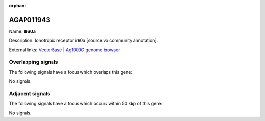 :orphan:

AGAP011943
=============



Name: **IR60a**

Description: Ionotropic receptor ir60a [source:vb community annotation].

External links:
`VectorBase <https://www.vectorbase.org/Anopheles_gambiae/Gene/Summary?g=AGAP011943>`_ |
`Ag1000G genome browser <https://www.malariagen.net/apps/ag1000g/phase1-AR3/index.html?genome_region=3L:35436517-35438454#genomebrowser>`_

Overlapping signals
-------------------

The following signals have a focus which overlaps this gene:



No signals.



Adjacent signals
----------------

The following signals have a focus which occurs within 50 kbp of this gene:



No signals.


